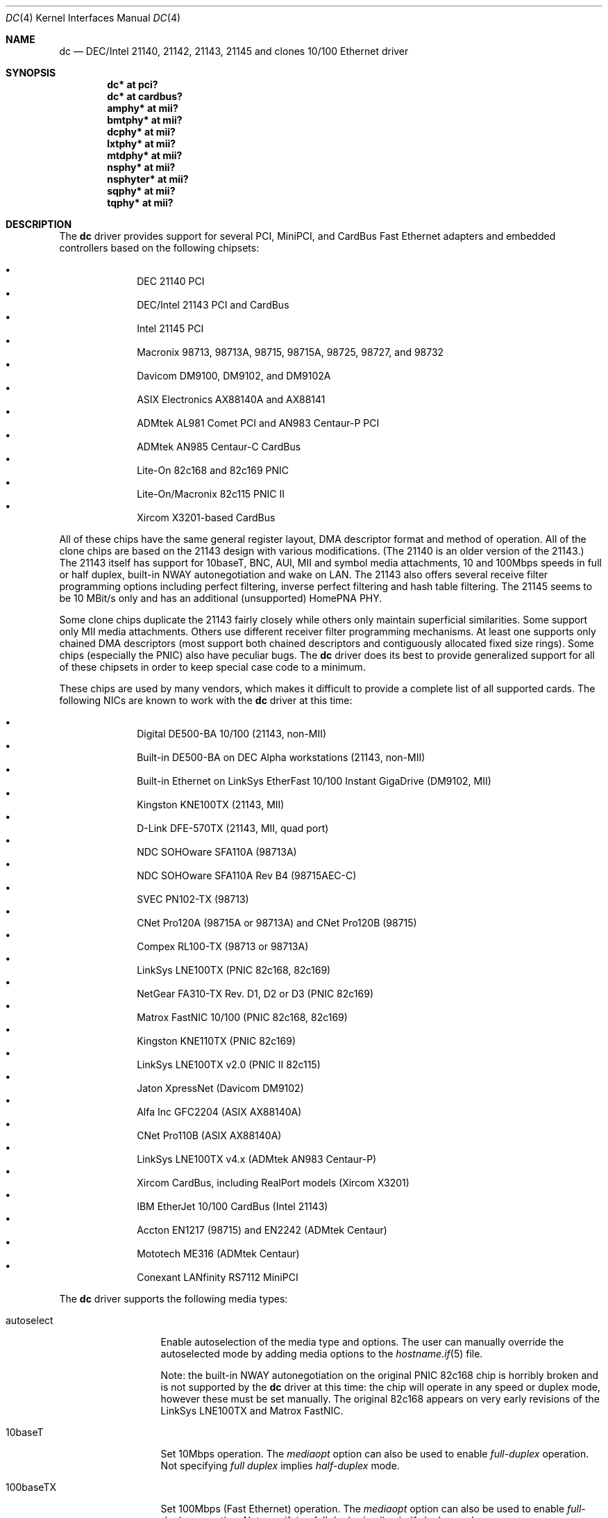 .\"	$OpenBSD: src/share/man/man4/dc.4,v 1.36 2005/02/05 23:58:17 jsg Exp $
.\"
.\" Copyright (c) 1997, 1998, 1999
.\"	Bill Paul <wpaul@ee.columbia.edu>. All rights reserved.
.\"
.\" Redistribution and use in source and binary forms, with or without
.\" modification, are permitted provided that the following conditions
.\" are met:
.\" 1. Redistributions of source code must retain the above copyright
.\"    notice, this list of conditions and the following disclaimer.
.\" 2. Redistributions in binary form must reproduce the above copyright
.\"    notice, this list of conditions and the following disclaimer in the
.\"    documentation and/or other materials provided with the distribution.
.\" 3. All advertising materials mentioning features or use of this software
.\"    must display the following acknowledgement:
.\"	This product includes software developed by Bill Paul.
.\" 4. Neither the name of the author nor the names of any co-contributors
.\"    may be used to endorse or promote products derived from this software
.\"   without specific prior written permission.
.\"
.\" THIS SOFTWARE IS PROVIDED BY Bill Paul AND CONTRIBUTORS ``AS IS'' AND
.\" ANY EXPRESS OR IMPLIED WARRANTIES, INCLUDING, BUT NOT LIMITED TO, THE
.\" IMPLIED WARRANTIES OF MERCHANTABILITY AND FITNESS FOR A PARTICULAR PURPOSE
.\" ARE DISCLAIMED.  IN NO EVENT SHALL Bill Paul OR THE VOICES IN HIS HEAD
.\" BE LIABLE FOR ANY DIRECT, INDIRECT, INCIDENTAL, SPECIAL, EXEMPLARY, OR
.\" CONSEQUENTIAL DAMAGES (INCLUDING, BUT NOT LIMITED TO, PROCUREMENT OF
.\" SUBSTITUTE GOODS OR SERVICES; LOSS OF USE, DATA, OR PROFITS; OR BUSINESS
.\" INTERRUPTION) HOWEVER CAUSED AND ON ANY THEORY OF LIABILITY, WHETHER IN
.\" CONTRACT, STRICT LIABILITY, OR TORT (INCLUDING NEGLIGENCE OR OTHERWISE)
.\" ARISING IN ANY WAY OUT OF THE USE OF THIS SOFTWARE, EVEN IF ADVISED OF
.\" THE POSSIBILITY OF SUCH DAMAGE.
.\"
.\" $FreeBSD: src/share/man/man4/dc.4,v 1.1 1999/12/04 17:41:24 wpaul Exp $
.\"
.Dd November 20, 1999
.Dt DC 4
.Os
.Sh NAME
.Nm dc
.Nd DEC/Intel 21140, 21142, 21143, 21145 and clones 10/100 Ethernet driver
.Sh SYNOPSIS
.Cd "dc* at pci?"
.Cd "dc* at cardbus?"
.Cd "amphy* at mii?"
.Cd "bmtphy* at mii?"
.Cd "dcphy* at mii?"
.Cd "lxtphy* at mii?"
.Cd "mtdphy* at mii?"
.Cd "nsphy* at mii?"
.Cd "nsphyter* at mii?"
.Cd "sqphy* at mii?"
.Cd "tqphy* at mii?"
.Sh DESCRIPTION
The
.Nm
driver provides support for several PCI, MiniPCI, and CardBus Fast Ethernet
adapters and embedded controllers based on the following chipsets:
.Pp
.Bl -bullet -compact -offset indent
.It
DEC 21140 PCI
.It
DEC/Intel 21143 PCI and CardBus
.It
Intel 21145 PCI
.It
Macronix 98713, 98713A, 98715, 98715A, 98725, 98727, and 98732
.It
Davicom DM9100, DM9102, and DM9102A
.It
ASIX Electronics AX88140A and AX88141
.It
ADMtek AL981 Comet PCI and AN983 Centaur-P PCI
.It
ADMtek AN985 Centaur-C CardBus
.It
Lite-On 82c168 and 82c169 PNIC
.It
Lite-On/Macronix 82c115 PNIC II
.It
Xircom X3201-based CardBus
.El
.Pp
All of these chips have the same general register layout, DMA
descriptor format and method of operation.
All of the clone chips are based on the 21143 design with
various modifications.
(The 21140 is an older version of the 21143.)
The 21143 itself has support for 10baseT, BNC, AUI, MII and symbol
media attachments, 10 and 100Mbps speeds in full or half duplex,
built-in NWAY autonegotiation and wake on LAN.
The 21143 also offers several receive filter programming options including
perfect filtering, inverse perfect filtering and hash table filtering.
The 21145 seems to be 10 MBit/s only and has an additional (unsupported)
HomePNA PHY.
.Pp
Some clone chips duplicate the 21143 fairly closely while others
only maintain superficial similarities.
Some support only MII media attachments.
Others use different receiver filter programming mechanisms.
At least one supports only chained DMA descriptors
(most support both chained descriptors and contiguously allocated
fixed size rings).
Some chips (especially the PNIC) also have peculiar bugs.
The
.Nm
driver does its best to provide generalized support for all
of these chipsets in order to keep special case code to a minimum.
.Pp
These chips are used by many vendors, which makes it
difficult to provide a complete list of all supported cards.
The following NICs are known to work with the
.Nm
driver at this time:
.Pp
.Bl -bullet -compact -offset indent
.It
Digital DE500-BA 10/100 (21143, non-MII)
.It
Built-in DE500-BA on DEC Alpha workstations (21143, non-MII)
.It
Built-in Ethernet on LinkSys EtherFast 10/100 Instant GigaDrive (DM9102, MII)
.It
Kingston KNE100TX (21143, MII)
.It
D-Link DFE-570TX (21143, MII, quad port)
.It
NDC SOHOware SFA110A (98713A)
.It
NDC SOHOware SFA110A Rev B4 (98715AEC-C)
.It
SVEC PN102-TX (98713)
.It
CNet Pro120A (98715A or 98713A) and CNet Pro120B (98715)
.It
Compex RL100-TX (98713 or 98713A)
.It
LinkSys LNE100TX (PNIC 82c168, 82c169)
.It
NetGear FA310-TX Rev. D1, D2 or D3 (PNIC 82c169)
.It
Matrox FastNIC 10/100 (PNIC 82c168, 82c169)
.It
Kingston KNE110TX (PNIC 82c169)
.It
LinkSys LNE100TX v2.0 (PNIC II 82c115)
.It
Jaton XpressNet (Davicom DM9102)
.It
Alfa Inc GFC2204 (ASIX AX88140A)
.It
CNet Pro110B (ASIX AX88140A)
.It
LinkSys LNE100TX v4.x (ADMtek AN983 Centaur-P)
.It
Xircom CardBus, including RealPort models (Xircom X3201)
.It
IBM EtherJet 10/100 CardBus (Intel 21143)
.It
Accton EN1217 (98715) and EN2242 (ADMtek Centaur)
.It
Mototech ME316 (ADMtek Centaur)
.It
Conexant LANfinity RS7112 MiniPCI
.El
.Pp
The
.Nm
driver supports the following media types:
.Bl -tag -width full-duplex
.It autoselect
Enable autoselection of the media type and options.
The user can manually override
the autoselected mode by adding media options to the
.Xr hostname.if 5
file.
.Pp
Note: the built-in NWAY autonegotiation on the original PNIC 82c168
chip is horribly broken and is not supported by the
.Nm
driver at this time: the chip will operate in any speed or duplex
mode, however these must be set manually.
The original 82c168 appears on very early revisions of the LinkSys LNE100TX
and Matrox FastNIC.
.It 10baseT
Set 10Mbps operation.
The
.Ar mediaopt
option can also be used to enable
.Ar full-duplex
operation.
Not specifying
.Ar full duplex
implies
.Ar half-duplex
mode.
.It 100baseTX
Set 100Mbps (Fast Ethernet) operation.
The
.Ar mediaopt
option can also be used to enable
.Ar full-duplex
operation.
Not specifying
.Ar full duplex
implies
.Ar half-duplex
mode.
.El
.Pp
The
.Nm
driver supports the following media options:
.Bl -tag -width full-duplex
.It full-duplex
Force full duplex operation.
The interface will operate in half duplex mode if this media option
is not specified.
.El
.Pp
Note that the 100baseTX media type may not be available on certain
Intel 21143 adapters which support 10Mbps media attachments only.
The Intel 21145 supports 10 MBit/s half-duplex only.
For more information on configuring this device, see
.Xr ifconfig 8 .
.Sh DIAGNOSTICS
.Bl -diag
.It "dc%d: couldn't map ports/memory"
A fatal initialization error has occurred.
.It "dc%d: couldn't map interrupt"
A fatal initialization error has occurred.
.It "dc%d: watchdog timeout"
A packet was queued for transmission and a transmit command was
issued, however the device failed to acknowledge the transmission
before a timeout expired.
This can happen if the device is unable to deliver interrupts for some
reason, or if there is a problem with the network connection (cable).
.It "dc%d: no memory for rx list"
The driver failed to allocate an mbuf for the receiver ring.
.It "dc%d: TX underrun -- increasing TX threshold"
The device generated a transmit underrun error while attempting to
DMA and transmit a packet.
This happens if the host is not able to DMA the packet data into the NIC's
FIFO fast enough.
The driver will dynamically increase the transmit start threshold so that
more data must be DMAed into the FIFO before the NIC will start
transmitting it onto the wire.
.It "dc%d: TX underrun -- using store and forward mode"
The device continued to generate transmit underruns even after all
possible transmit start threshold settings had been tried, so the
driver programmed the chip for store and forward mode.
In this mode, the NIC will not begin transmission until the entire packet
has been transferred into its FIFO memory.
.It "dc%d: chip is in D3 power state -- setting to D0"
This message applies only to adapters which support power management.
Some operating systems place the controller in low power
mode when shutting down, and some PCI BIOSes fail to bring the chip
out of this state before configuring it.
The controller loses all of its PCI configuration in the D3 state,
so if the BIOS does not set it back to full power mode in time,
it won't be able to configure it correctly.
The driver tries to detect this condition and bring
the adapter back to the D0 (full power) state, but this may not be
enough to return the driver to a fully operational condition.
If you see this message at boot time and the driver fails to attach
the device as a network interface, you will have to perform a second
warm boot to have the device properly configured.
.Pp
Note that this condition only occurs when warm booting from another
operating system.
If you power down your system prior to booting
.Ox ,
the card should be configured correctly.
.El
.Sh SEE ALSO
.Xr arp 4 ,
.Xr amphy 4 ,
.Xr bmtphy 4 ,
.Xr cardbus 4 ,
.Xr dcphy 4 ,
.Xr ifmedia 4 ,
.Xr intro 4 ,
.Xr lxtphy 4 ,
.Xr mtdphy 4 ,
.Xr netintro 4 ,
.Xr nsphy 4 ,
.Xr nsphyter 4 ,
.Xr sqphy 4 ,
.Xr tqphy 4 ,
.Xr pci 4 ,
.Xr hostname.if 5 ,
.Xr ifconfig 8
.Rs
.%T ADMtek AL981 and AL983 data sheets
.%O http://www.admtek.com.tw
.Re
.Rs
.%T ASIX Electronics AX88140A and AX88141 data sheets
.%O http://www.asix.com.tw
.Re
.Rs
.%T Davicom DM9102 data sheet
.%O http://www.davicom8.com
.Re
.Rs
.%T Intel 21143 Hardware Reference Manual
.%O http://developer.intel.com
.Re
.Rs
.%T Macronix 98713/A, 98715/A and 98725 data sheets
.%O http://www.macronix.com
.Re
.Rs
.%T Macronix 98713/A and 98715/A app notes
.%O http://www.macronix.com
.Re
.Sh HISTORY
The
.Nm
device driver first appeared in
.Fx 4.0 .
.Ox
support was added in
.Ox 2.7 .
.Sh AUTHORS
The
.Nm
driver was written by
.An Bill Paul Aq wpaul@ee.columbia.edu
and ported to
.Ox
by
.An Aaron Campbell Aq aaron@openbsd.org .
.Sh BUGS
The Macronix application notes claim that in order to put the
chips in normal operation, the driver must write a certain magic
number into the CSR16 register.
The numbers are documented in the app notes, but the exact meaning of the
bits is not.
.Pp
The 98713A seems to have a problem with 10Mbps full duplex mode.
The transmitter works but the receiver tends to produce many
unexplained errors leading to very poor overall performance.
The 98715A does not exhibit this problem.
All other modes on the 98713A seem to work correctly.
.Pp
The original 82c168 PNIC chip has built-in NWAY support which is
used on certain early LinkSys LNE100TX and Matrox FastNIC cards,
however it is horribly broken and difficult to use reliably.
Consequently, autonegotiation is not currently supported for this
chipset: the driver defaults the NIC to 10baseT half duplex, and it's
up to the operator to manually select a different mode if necessary.
(Later cards use an external MII transceiver to implement NWAY
autonegotiation and work correctly.)
.Pp
The
.Nm
driver programs 82c168 and 82c169 PNIC chips to use the store and
forward setting for the transmit start threshold by default.
This is to work around problems with some NIC/PCI bus combinations where
the PNIC can transmit corrupt frames when operating at 100Mbps,
probably due to PCI DMA burst transfer errors.
.Pp
The 82c168 and 82c169 PNIC chips also have a receiver bug that
sometimes manifests during periods of heavy receive and transmit
activity, where the chip will improperly DMA received frames to
the host.
The chips appear to upload several kilobytes of garbage
data along with the received frame data, dirtying several RX buffers
instead of just the expected one.
The
.Nm
driver detects this condition and will salvage the frame, however
it incurs a serious performance penalty in the process.
.Pp
The PNIC chips also sometimes generate a transmit underrun error when
the driver attempts to download the receiver filter setup frame, which
can result in the receive filter being incorrectly programmed.
The
.Nm
driver will watch for this condition and requeue the setup frame until
it is transferred successfully.
.Pp
The ADMtek AL981 chip (and possibly the AN983 as well) has been observed
to sometimes wedge on transmit: this appears to happen when the driver
queues a sequence of frames which cause it to wrap from the end of
the transmit descriptor ring back to the beginning.
The
.Nm
driver attempts to avoid this condition by not queuing any frames past
the end of the transmit ring during a single invocation of the
.Fn dc_start
routine.
This workaround has a negligible impact on transmit performance.
.Pp
The
.Fn mii_tick
function does not currently run for ASIX boards, meaning cable disconnects
and reconnects can go unnoticed.
The AX88140A and AX88141 data sheets indicate that they don't have RX or TX
state registers (the bits are reserved).
Therefore, we can't seem to reliably detect when the adapter is idle.
.Pp
The Davicom interfaces require a grossly high PCI latency timer value to
function properly.
This means when a Davicom adapter is present in the machine, it is given
an unfairly high amount of bandwidth on the PCI bus, unnecessarily taking
time away from other devices.
Therefore, Davicom network cards are not recommended for use with
.Ox .
Be careful; some motherboards have Davicom interfaces built-in.
